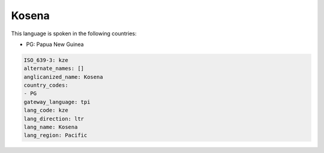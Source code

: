 .. _kze:

Kosena
======

This language is spoken in the following countries:

* PG: Papua New Guinea

.. code-block:: yaml

    ISO_639-3: kze
    alternate_names: []
    anglicanized_name: Kosena
    country_codes:
    - PG
    gateway_language: tpi
    lang_code: kze
    lang_direction: ltr
    lang_name: Kosena
    lang_region: Pacific
    
